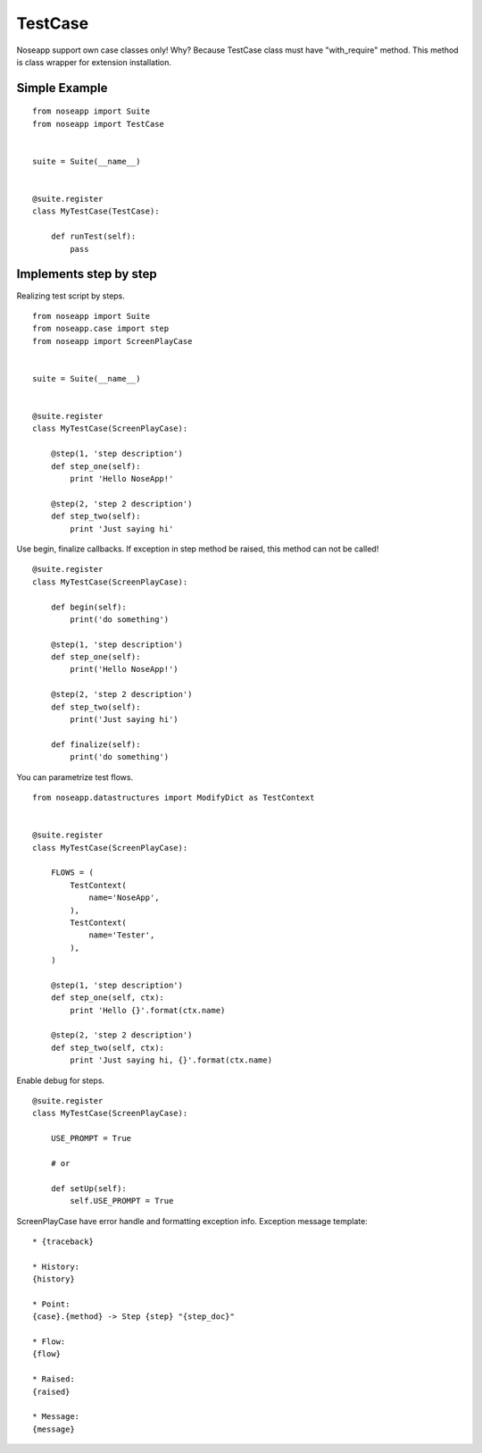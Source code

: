========
TestCase
========

Noseapp support own case classes only! Why? Because TestCase class must have "with_require" method. This method
is class wrapper for extension installation.


Simple Example
--------------

::

    from noseapp import Suite
    from noseapp import TestCase


    suite = Suite(__name__)


    @suite.register
    class MyTestCase(TestCase):

        def runTest(self):
            pass


Implements step by step
-----------------------

Realizing test script by steps.

::

    from noseapp import Suite
    from noseapp.case import step
    from noseapp import ScreenPlayCase


    suite = Suite(__name__)


    @suite.register
    class MyTestCase(ScreenPlayCase):

        @step(1, 'step description')
        def step_one(self):
            print 'Hello NoseApp!'

        @step(2, 'step 2 description')
        def step_two(self):
            print 'Just saying hi'


Use begin, finalize callbacks.
If exception in step method be raised, this method can not be called!

::

    @suite.register
    class MyTestCase(ScreenPlayCase):

        def begin(self):
            print('do something')

        @step(1, 'step description')
        def step_one(self):
            print('Hello NoseApp!')

        @step(2, 'step 2 description')
        def step_two(self):
            print('Just saying hi')

        def finalize(self):
            print('do something')


You can parametrize test flows.

::

    from noseapp.datastructures import ModifyDict as TestContext


    @suite.register
    class MyTestCase(ScreenPlayCase):

        FLOWS = (
            TestContext(
                name='NoseApp',
            ),
            TestContext(
                name='Tester',
            ),
        )

        @step(1, 'step description')
        def step_one(self, ctx):
            print 'Hello {}'.format(ctx.name)

        @step(2, 'step 2 description')
        def step_two(self, ctx):
            print 'Just saying hi, {}'.format(ctx.name)


Enable debug for steps.

::

    @suite.register
    class MyTestCase(ScreenPlayCase):

        USE_PROMPT = True

        # or

        def setUp(self):
            self.USE_PROMPT = True


ScreenPlayCase have error handle and formatting exception info. Exception message template:

::

    * {traceback}

    * History:
    {history}

    * Point:
    {case}.{method} -> Step {step} "{step_doc}"

    * Flow:
    {flow}

    * Raised:
    {raised}

    * Message:
    {message}
